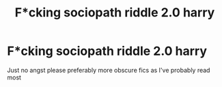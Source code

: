 #+TITLE: F*cking sociopath riddle 2.0 harry

* F*cking sociopath riddle 2.0 harry
:PROPERTIES:
:Author: Illustrious-Relief-6
:Score: 2
:DateUnix: 1619136122.0
:DateShort: 2021-Apr-23
:FlairText: Recommendation
:END:
Just no angst please preferably more obscure fics as I've probably read most

